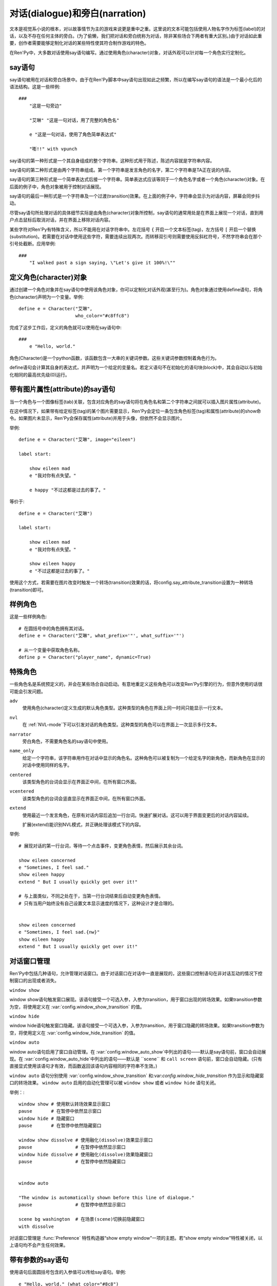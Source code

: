 对话(dialogue)和旁白(narration)
======================

文本是视觉系小说的根本，对以故事情节为主的游戏来说更是重中之重。这里说的文本可能包括使用人物名字作为标签(label)的对话，以及不存在任何主体的旁白。(为了偷懒，我们把对话和旁白统称为对话，除非某些场合下两者有重大区别。)由于对话如此重要，创作者需要能够定制化对话的某些特性使其符合制作游戏的特色。

在Ren'Py中，大多数对话使用say语句编写。通过使用角色(character)对象，对话外观可以针对每一个角色实行定制化。

.. _say-statement:

say语句
-------------

say语句被用在对话和旁白场景中。由于在Ren'Py脚本中say语句出现如此之频繁，所以在编写say语句的语法是一个最小化后的语法结构。这是一些样例::

    ###
        "这是一句旁边"

        "艾琳" "这是一句对话，用了完整的角色名"

        e "这是一句对话，使用了角色简单表达式"

        "嘭!!" with vpunch

say语句的第一种形式是一个其自身组成的整个字符串。这种形式用于陈述，陈述内容就是字符串内容。

say语句的第二种形式是由两个字符串组成。第一个字符串是发言角色的名字，第二个字符串是TA正在说的内容。

say语句的第三种形式是一个简单表达式后接一个字符串。简单表达式应该等同于一个角色名字或者一个角色(character)对象。在后面的例子中，角色对象被用于控制对话展现。

say语句的最后一种形式是一个字符串及一个过渡(transition)效果。在上面的例子中，字符串会显示为对话内容，屏幕会同步抖动。


尽管say语句所处理对话的具体细节实际是由角色(character)对象所控制，say语句的通常用处是在界面上展现一个对话，直到用户点击鼠标后取消对话，并在界面上移除对话内容。

某些字符对Ren'Py有特殊含义，所以不能用在对话字符串中。左花括号 ``{`` 开启一个文本标签(tag)，左方括号 ``[`` 开启一个替换(substitution)。若需要在对话中使用这些字符，需要连续出现两次。而转移双引号则需要使用反斜杠符号，不然字符串会在那个引号处截断。应用举例::

   ###
       "I walked past a sign saying, \"Let's give it 100%!\""


定义角色(character)对象
--------------------------

通过创建一个角色对象并在say语句中使用该角色对象，你可以定制化对话外观(甚至行为)。角色对象通过使用define语句，将角色(character)声明为一个变量。举例::

    define e = Character("艾琳",
                         who_color="#c8ffc8")


完成了这步工作后，定义的角色就可以使用在say语句中::

    ###
        e "Hello, world."

角色(Character)是一个python函数，该函数包含一大串的关键词参数。这些关键词参数控制着角色行为。

define语句会计算其自身的表达式，并声明为一个给定的变量名。若定义语句不在初始化的语句块(block)中，其会自动以与初始化相同的最高优先级(0)运行。

.. function:: Character(name, kind=adv, **args)

  创建并返回了一个角色对象，其控制了对话和旁白的观感。

  *name*

    如果该参数是一个字符串，则成为对话中角色的名字。如果 *name* 参数是 ``None`` ，名字不会显示，用于旁白。

  *kind*

    新建角色的基底角色。当使用该参数时，新建角色没有显示赋值的参数，均使用对应基底角色的属性作为默认值。这个设计常用来定义模板(template)角色，然后继承模板角色属性并修改。

  **链接图片** 与某个角色关联的图像标签(tag)名。这种设计，允许一个包含角色的say语句使用标签(tag)名来展现角色图片，也同时允许角色说话时Ren'Py自动选择并展现一个头像。

  *image*

    与角色关联的图像标签(tag)名的字符串。

  **语音标签(tag)** 若某个声音标签(tag)被指定为某个角色所有，标签下对应的声音文件将会与该角色关联，这些声音文件可以在自定义设置界面被静音或者被播放。

  *voice_tag*

    voice_tag是一个字符串，在“voice”频道内可以voice_tag可以控制关联角色声音文件的静音或者播放。

  **前缀和后缀** 这个设计允许在角色名字或者展现文本上添加前缀和后缀。前缀和后缀可以用在每一行对话的前后添加引用内容。

  *what_prefix*

    对话未展现内容的前缀字符串。

  *what_suffix*

    对话未展现内容的后缀字符串。

  *who_prefix*

    未展现角色名字的前缀字符串。

  *who_suffix*

    未展现角色名字的后缀字符串。

  **改变角色显示名** 该可选项用于控制显示角色名。

  *dynamic*

    该参数若为真(true)，角色名应是一个包含python表达式的字符串。该字符串会在每行对话执行前先演算，将演算结果用作角色名。

  **互动控制** 这些可选项在“对话展示、发生互动、模式输入”情况下控制显示效果。

  *condition*

    若给定，该参数应是一个包含python表达式的字符串。若表达式结果为假(false)，对话不会发生，即say语句不会执行。

  *interact*

    若该值为True，默认情况下无论对话何时被展现，都会发生一项互动。若该值为False，则互动不会发生，而一些额外元素可以被添加到界面上。

  *advance*

    若该值为True，默认情况下用户可以快进语句执行，还有一些其他的快进方式(比如跳过skip和auto-forward mode自动前进模式)也将生效。若该值为False，用户不能跳过say语句，除非脚本中出现某些替换方法(比如跳转超链接)。

  *mode*

    该参数是一个字符串，给定了角色发言时进入的模式(mode)。详见 :ref:`模式(mode) <mode>`章节。

  *callback*

    角色发言时，若有事件(event)发生则会被调用的函数。详见 :ref:`角色(character)回调(callback) <character_callbacks>`章节。

  **点击继续** “点击继续”提示是在(一段内容)所有文本均已展示完的情况下，通常出现一次，提醒用户进入下一部分内容。

  *ctc*

    一个用做“点击继续”提示的可展现部件，若有其他特殊提示被使用时可能不会展现。

  *ctc_pause*

    当文本显示被{p}或{w}标签(tag)暂停时，用作“点击继续”提示的一个可视组件。

  *ctc_timedpause*

    当文本显示被{p=}或{w=}标签(tag)暂停时，用作“点击继续”提示的一个可视组件。当该值为None时，会使用ctc_pause的值作为默认值。若你想要使用ctc_pause而不是ctc_timedpause，请使用 ``Null()`` 。

  *ctc_position*

    该参数控制“点击继续”提示的位置。若值为 ``"nestled"`` ，该提示会作为目前展示文本的一部分出现，在最后一个字符显示后立即出现相应提示。若值为 ``"fixed"`` ，提示会被直接添加到界面上，其在界面上的位置由位置风格属性控制。

  **界面** 显示对话使用到一个 :ref:`界面 <screens>` 。该入参允许你选择界面(screen)，并传入参数。

  *screen*

    显示对话时使用的界面名。

  关键词参数以前缀 ``show_`` 开头，去掉前缀后传参给界面(screen)。例如， ``show_myflag`` 的值会改为变量 ``myflag`` 并传参给界面(screen)。(myflag变量并不是默认会用参数，但可以被一个定制对话界面使用。)

  鉴于某些历史原因，show系列变量由Ren'Py引擎处理：

  *show_layer*

    若给定了这个参数，其应该是一个字符串，这个字符串给定了展现“说话”界面所在图层的名字。

  **样式化文本和窗口** 以 ``who_`` 、 ``what_`` 和 ``window_`` 开头的关键词参数，会去掉前缀后分别用于 `样式 <styles>` 角色名、对话文本和窗口内容。

  例如，若一个角色被给定了关键词参数 ``who_color="#c8ffc8"`` ，角色名的颜色就被改变，这里的例子中会被改成绿色。 ``window_background="frame.png"`` 是把包含该角色的对话窗口背景设置为图片frame.png。

  应用于角色名、对话文本和窗口的样式化，也可以使用这种方式进行设置：分别对应使用 ``who_style`` ， ``what_style`` 和 ``window_style`` 参数。

  设置 :var:`config.character_id_prefixes` 后，就可以样式化其他可视组件了。例如，如果使用了默认的GUI配置，带有前缀 `namebox_` 的风格将会应用在发言角色名上。

带有图片属性(attribute)的say语句
-------------------------

当一个角色与一个图像标签(tab)关联，包含对应角色的say语句将在角色名和第二个字符串之间就可以插入图片属性(attribute)。

在这中情况下，如果带有给定标签(tag)的某个图片需要显示，Ren'Py会定位一条包含角色标签(tag)和属性(attribute)的show命令。如果图片未显示，Ren'Py会保存属性(attribute)并用于头像，但依然不会显示图片。


举例::

    define e = Character("艾琳", image="eileen")

    label start:

        show eileen mad
        e "我对你有点失望。"

        e happy "不过这都是过去的事了。"

等价于::

    define e = Character("艾琳")

    label start:

        show eileen mad
        e "我对你有点失望。"

        show eileen happy
        e "不过这都是过去的事了。"

使用这个方式，若需要在图片改变时触发一个转场(transition)效果的话，将config.say_attribute_transition设置为一种转场(transition)即可。


样例角色
------------------

这是一些样例角色::

    # 在圆括号中的角色拥有其对话。
    define e = Character("艾琳", what_prefix='"', what_suffix='"')

    # 从一个变量中获取角色名称。
    define p = Character("player_name", dynamic=True)

特殊角色
------------------

一些角色名是系统预定义的，并会在某些场合自动启动。有意地重定义这些角色可以改变Ren'Py引擎的行为，但意外使用的话很可能会引发问题。

``adv``
    使用角色(character)定义生成的默认角色类型。这种类型的角色在界面上同一时间只能显示一行文本。

``nvl``
    在
    :ref:`NVL-mode`下可以引发对话的角色类型。这种类型的角色可以在界面上一次显示多行文本。

``narrator``
    旁白角色，不需要角色名的say语句中使用。

``name_only``
    给定一个字符串，该字符串用作在对话中显示的角色名。这种角色可以被复制为一个给定名字的新角色，而新角色在显示的对话中使用同样的名字。

``centered``
    该类型角色的台词会显示在界面正中间，在所有窗口外面。

``vcentered``
    该类型角色的台词会竖直显示在界面正中间，在所有窗口外面。

``extend``
     使用最近一个发言角色，在原有对话内容后追加一行台词。快速扩展对话。这可以用于界面变更后的对话内容延续。

     扩展(extend)能识别NVL模式，并正确处理该模式下的内容。

举例::

    # 展现对话的第一行台词，等待一个点击事件，变更角色表情，然后展示其余台词。

    show eileen concerned
    e "Sometimes, I feel sad."
    show eileen happy
    extend " But I usually quickly get over it!"

    # 与上面类似，不同之处在于，当第一行台词结束后自动变更角色表情。
    # 只有当用户始终没有自己设置文本显示速度的情况下，这种设计才是合理的。


    show eileen concerned
    e "Sometimes, I feel sad.{nw}"
    show eileen happy
    extend " But I usually quickly get over it!"

.. _dialogue-window-management:

对话窗口管理
--------------------------

Ren'Py中包括几种语句，允许管理对话窗口。由于对话窗口在对话中一直是展现的，这些窗口控制语句在非对话互动的情况下控制窗口的出现或者消失。

``window show``

window show语句触发窗口展现。该语句接受一个可选入参，入参为transition，用于窗口出现的转场效果。如果transition参数为空，将使用定义在  :var:`config.window_show_transition`
的值。

``window hide``

window hide语句触发窗口隐藏。该语句接受一个可选入参，入参为transition，用于窗口隐藏的转场效果。如果transition参数为空，将使用定义在  :var:`config.window_hide_transition` 的值。

``window auto``

window auto语句启用了窗口自动管理。在 :var:`config.window_auto_show`中列出的语句——默认是say语句前，窗口会自动展现。在
:var:`config.window_auto_hide`中列出的语句——默认是 ``scene`` 和 ``call screen`` 语句前，窗口会自动隐藏。(只有直接显式使用该语句才有效，而函数返回该语句内容相同的字符串不生效。)

``window auto`` 语句分别使用 :var:`config.window_show_transition`
和:var:`config.window_hide_transition` 作为显示和隐藏窗口的转场效果。 ``window auto`` 启用的自动化管理可以被 ``window show`` 或者 ``window hide`` 语句关闭。

举例：::

    window show # 使用默认转场效果显示窗口
    pause       # 在暂停中依然显示窗口
    window hide # 隐藏窗口
    pause       # 在暂停中依然隐藏窗口

    window show dissolve # 使用融化(dissolve)效果显示窗口
    pause                # 在暂停中依然显示窗口
    window hide dissolve # 使用融化(dissolve)效果隐藏窗口
    pause                # 在暂停中依然隐藏窗口


    window auto

    "The window is automatically shown before this line of dialogue."
    pause                # 在暂停中依然显示窗口

    scene bg washington  # 在场景(scene)切换前隐藏窗口
    with dissolve

对话窗口管理是
:func:`Preference` 特性构造器“show empty window”一项的主题。若“show empty window”特性被关闭，以上语句均不会产生任何效果。


带有参数的say语句
------------------

使用语句后面圆括号包含的入参值可以传给say语句。举例::

    e "Hello, world." (what_color="#8c8")

传入say语句的参数首先会被 var:`config.say_arguments_callback`回调函数处理，前提是入参不是None。若有回调函数无法处理的参数，将会被传给角色(character)，因为这些参数会被看作定义角色所需。上面的样例会将对话显示为绿色。


等效python语句
------------------

.. note::

   如果你已经看过:ref:`python` 的内容，本节内容才可能对你有用。

当say语句的第一个参数是一个一般现在时表达式，整个语句等效于调用了角色的对话(dialogue)函数并且互动参数为True。举例：::

    e "Hello, world."

is equivalent to::

    $ e("Hello, world.", interact=True)

在脚本执行时，默认保存内容前，say语句会搜索 ``角色`` 名字并先保存。如果你想要在默认保存内容中有一个与角色名相同的变量，可以这样定义：::

    define character.e = Character("Eileen")

这名角色可以如同变量一般使用：::

    label start:

        # This is a terrible variable name.
        e = 100

        e "Our starting energy is [e] units."

say语句带入参，对应回调函数的情况，样例：::

    e "Hello, world." (what_size=32)

等效于：::

    e("Hello, world.", interact=True, what_size=32)

当e是一个角色对象时，还可以进一步等效为：::

    Character(kind=e, what_size=32)("Hello, world.", interact=True)

但是，我们也可以使用 var:`config.say_arguments_callback` 回调函数或者外包(wrap)一个角色实现一些与众不同的功能。





窗口管理的实现，是通过设置 :var:`_window` 和
:var:`_window_auto` 变量，及使用下面两个函数：

.. function:: _window_hide(trans=False)

  python中等效于“window hide”窗口隐藏语句。

  *trans*

    若值为False，使用默认的窗口隐藏转场效果。若值为None，不使用转场效果。否则，就是用指定的特殊转场效果。

.. function:: _window_show(trans=False)

  python中等效于“window show”窗口展现语句。

  *trans*

    若值为False，使用默认的窗口隐藏转场效果。若值为None，不使用转场效果。否则，就是用指定的特殊转场效果。
